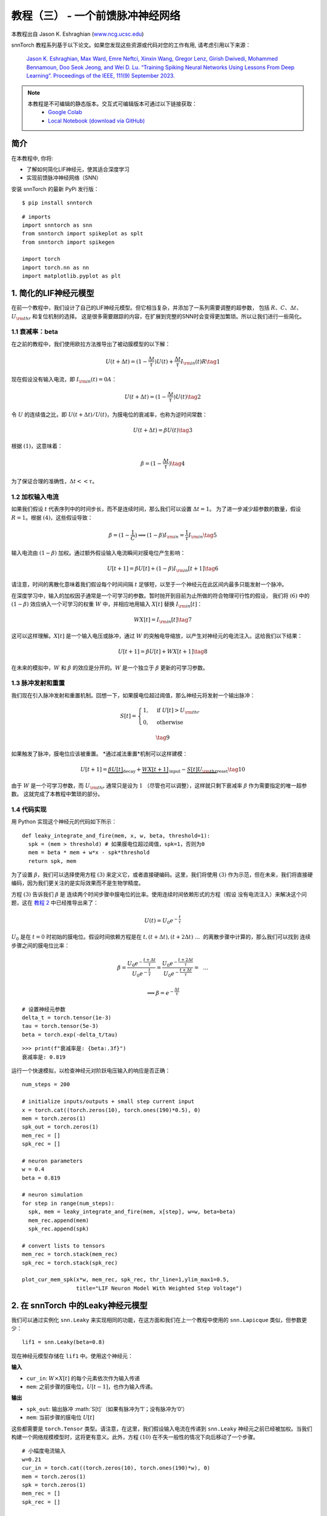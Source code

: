 ================================================
教程（三） - 一个前馈脉冲神经网络
================================================

本教程出自 Jason K. Eshraghian (`www.ncg.ucsc.edu <https://www.ncg.ucsc.edu>`_)

.. image:: https://colab.research.google.com/assets/colab-badge.svg
        :alt: Open In Colab
        :target: https://colab.research.google.com/github/jeshraghian/snntorch/blob/master/examples/tutorial_3_feedforward_snn.ipynb

snnTorch 教程系列基于以下论文。如果您发现这些资源或代码对您的工作有用, 请考虑引用以下来源：
   
    `Jason K. Eshraghian, Max Ward, Emre Neftci, Xinxin Wang, Gregor Lenz, Girish
    Dwivedi, Mohammed Bennamoun, Doo Seok Jeong, and Wei D. Lu. “Training
    Spiking Neural Networks Using Lessons From Deep Learning”. Proceedings of the IEEE, 111(9) September 2023. <https://ieeexplore.ieee.org/abstract/document/10242251>`_

.. note::
  本教程是不可编辑的静态版本。交互式可编辑版本可通过以下链接获取：
    * `Google Colab <https://colab.research.google.com/github/jeshraghian/snntorch/blob/master/examples/tutorial_3_feedforward_snn.ipynb>`_
    * `Local Notebook (download via GitHub) <https://github.com/jeshraghian/snntorch/tree/master/examples>`_


简介
-------------

在本教程中, 你将: 

* 了解如何简化LIF神经元，使其适合深度学习 
* 实现前馈脉冲神经网络（SNN）

安装 snnTorch 的最新 PyPi 发行版：

::

    $ pip install snntorch

::

    # imports
    import snntorch as snn
    from snntorch import spikeplot as splt
    from snntorch import spikegen
    
    import torch
    import torch.nn as nn
    import matplotlib.pyplot as plt


1. 简化的LIF神经元模型
----------------------------------------------------------

在前一个教程中，我们设计了自己的LIF神经元模型。但它相当复杂，并添加了一系列需要调整的超参数，
包括 :math:`R`、:math:`C`、:math:`\Delta t`、:math:`U_{\rm thr}` 和复位机制的选择。
这是很多需要跟踪的内容，在扩展到完整的SNN时会变得更加繁琐。所以让我们进行一些简化。


1.1 衰减率：beta
~~~~~~~~~~~~~~~~~~~~~~~~~~~~~~~~~~~

在之前的教程中，我们使用欧拉方法推导出了被动膜模型的以下解：

.. math:: U(t+\Delta t) = (1-\frac{\Delta t}{\tau})U(t) + \frac{\Delta t}{\tau} I_{\rm in}(t)R \tag{1}

现在假设没有输入电流，即 :math:`I_{\rm in}(t)=0 A`：

.. math:: U(t+\Delta t) = (1-\frac{\Delta t}{\tau})U(t) \tag{2}

令 :math:`U` 的连续值之比，即 :math:`U(t+\Delta t)/U(t)`，为膜电位的衰减率，也称为逆时间常数：

.. math:: U(t+\Delta t) = \beta U(t) \tag{3}

根据 :math:`(1)`，这意味着：

.. math:: \beta = (1-\frac{\Delta t}{\tau}) \tag{4}

为了保证合理的准确性，:math:`\Delta t << \tau`。

1.2 加权输入电流
~~~~~~~~~~~~~~~~~~~~~~~~~~~~~~~~~~~

如果我们假设 :math:`t` 代表序列中的时间步长，而不是连续时间，那么我们可以设置 :math:`\Delta t = 1`。
为了进一步减少超参数的数量，假设 :math:`R=1`。根据 :math:`(4)`，这些假设导致：

.. math:: \beta = (1-\frac{1}{C}) \implies (1-\beta)I_{\rm in} = \frac{1}{\tau}I_{\rm in} \tag{5}

输入电流由 :math:`(1-\beta)` 加权。通过额外假设输入电流瞬间对膜电位产生影响：

.. math:: U[t+1] = \beta U[t] + (1-\beta)I_{\rm in}[t+1] \tag{6}

请注意，时间的离散化意味着我们假设每个时间间隔 :math:`t` 足够短，以至于一个神经元在此区间内最多只能发射一个脉冲。

在深度学习中，输入的加权因子通常是一个可学习的参数。暂时抛开到目前为止所做的符合物理可行性的假设，
我们将 :math:`(6)` 中的 :math:`(1-\beta)` 效应纳入一个可学习的权重 :math:`W` 中，并相应地用输入 :math:`X[t]` 替换 :math:`I_{\rm in}[t]`：

.. math:: WX[t] = I_{\rm in}[t] \tag{7}

这可以这样理解。:math:`X[t]` 是一个输入电压或脉冲，通过 :math:`W` 的突触电导缩放，以产生对神经元的电流注入。这给我们以下结果：

.. math:: U[t+1] = \beta U[t] + WX[t+1] \tag{8}

在未来的模拟中，:math:`W` 和 :math:`\beta` 的效应是分开的。:math:`W` 是一个独立于 :math:`\beta` 更新的可学习参数。

1.3 脉冲发射和重置
~~~~~~~~~~~~~~~~~~~~~~~~~~~~~~~~~~~

我们现在引入脉冲发射和重置机制。回想一下，如果膜电位超过阈值，那么神经元将发射一个输出脉冲：

.. math::

   S[t] = \begin{cases} 1, &\text{if}~U[t] > U_{\rm thr} \\
   0, &\text{otherwise} \end{cases}

.. math::
   
   \tag{9}

如果触发了脉冲，膜电位应该被重置。
*通过减法重置*机制可以这样建模：

.. math:: U[t+1] = \underbrace{\beta U[t]}_\text{decay} + \underbrace{WX[t+1]}_\text{input} - \underbrace{S[t]U_{\rm thr}}_\text{reset} \tag{10}

由于 :math:`W` 是一个可学习参数，而 :math:`U_{\rm thr}` 通常只是设为 :math:`1` （尽管也可以调整），这样就只剩下衰减率 :math:`\beta` 作为需要指定的唯一超参数。
这就完成了本教程中繁琐的部分。

.. 请注意::

   一些实现可能会做出略有不同的假设。
   例如，:math:`(9)` 中的:math:`S[t] \rightarrow S[t+1]` ，或
   :math:`(10)` 中的:math:`X[t] \rightarrow X[t+1]` 。以上推导是在snntorch中使用的，
   因为我们发现它直观地映射到循环神经网络的表示中，且不会影响性能。

1.4 代码实现
~~~~~~~~~~~~~~~~~~~~~~~~~~~~~~~~~~~

用 Python 实现这个神经元的代码如下所示：

::

    def leaky_integrate_and_fire(mem, x, w, beta, threshold=1):
      spk = (mem > threshold) # 如果膜电位超过阈值，spk=1，否则为0
      mem = beta * mem + w*x - spk*threshold
      return spk, mem

为了设置 :math:`\beta`，我们可以选择使用方程
:math:`(3)` 来定义它，或者直接硬编码。这里，我们将使用
:math:`(3)` 作为示范，但在未来，我们将直接硬编码，因为我们更关注的是实际效果而不是生物学精度。

方程 :math:`(3)` 告诉我们 :math:`\beta` 是
连续两个时间步骤中膜电位的比率。使用连续时间依赖形式的方程（假设
没有电流注入）来解决这个问题，这在 `教程
2 <https://snntorch.readthedocs.io/en/latest/tutorials/index.html>`__ 中已经推导出来了：

.. math:: U(t) = U_0e^{-\frac{t}{\tau}}

:math:`U_0` 是在 :math:`t=0` 时初始的膜电位。假设时间依赖方程是在
:math:`t, (t+\Delta t), (t+2\Delta t)~...~` 的离散步骤中计算的，那么我们可以找到
连续步骤之间的膜电位比率：

.. math:: \beta = \frac{U_0e^{-\frac{t+\Delta t}{\tau}}}{U_0e^{-\frac{t}{\tau}}} = \frac{U_0e^{-\frac{t + 2\Delta t}{\tau}}}{U_0e^{-\frac{t+\Delta t}{\tau}}} =~~...

.. math:: \implies \beta = e^{-\frac{\Delta t}{\tau}} 

::

    # 设置神经元参数
    delta_t = torch.tensor(1e-3)
    tau = torch.tensor(5e-3)
    beta = torch.exp(-delta_t/tau)
   
::

    >>> print(f"衰减率是: {beta:.3f}")
    衰减率是: 0.819

运行一个快速模拟，以检查神经元对阶跃电压输入的响应是否正确：

::

    num_steps = 200
    
    # initialize inputs/outputs + small step current input
    x = torch.cat((torch.zeros(10), torch.ones(190)*0.5), 0)
    mem = torch.zeros(1)
    spk_out = torch.zeros(1)
    mem_rec = []
    spk_rec = []
    
    # neuron parameters
    w = 0.4
    beta = 0.819
    
    # neuron simulation
    for step in range(num_steps):
      spk, mem = leaky_integrate_and_fire(mem, x[step], w=w, beta=beta)
      mem_rec.append(mem)
      spk_rec.append(spk)
    
    # convert lists to tensors
    mem_rec = torch.stack(mem_rec)
    spk_rec = torch.stack(spk_rec)
    
    plot_cur_mem_spk(x*w, mem_rec, spk_rec, thr_line=1,ylim_max1=0.5,
                     title="LIF Neuron Model With Weighted Step Voltage")

.. image:: https://github.com/jeshraghian/snntorch/blob/master/docs/_static/img/examples/tutorial3/_static/lif_step.png?raw=true
        :align: center
        :width: 400


2. 在 snnTorch 中的Leaky神经元模型
---------------------------------------

我们可以通过实例化 ``snn.Leaky`` 来实现相同的功能，在这方面和我们在上一个教程中使用的 ``snn.Lapicque`` 类似，但参数更少：

::

    lif1 = snn.Leaky(beta=0.8)

现在神经元模型存储在 ``lif1`` 中。使用这个神经元：

**输入** 

* ``cur_in``: :math:`W\times X[t]` 的每个元素依次作为输入传递
* ``mem``: 之前步骤的膜电位，:math:`U[t-1]`，也作为输入传递。

**输出** 

* ``spk_out``: 输出脉冲 :math:`S[t]`（如果有脉冲为‘1’；没有脉冲为‘0’）
* ``mem``: 当前步骤的膜电位 :math:`U[t]`

这些都需要是 ``torch.Tensor`` 类型。请注意，在这里，我们假设输入电流在传递到
``snn.Leaky`` 神经元之前已经被加权。当我们构建一个网络规模模型时，这将更有意义。此外，方程 :math:`(10)` 在不失一般性的情况下向后移动了一个步骤。

::

    # 小幅度电流输入
    w=0.21
    cur_in = torch.cat((torch.zeros(10), torch.ones(190)*w), 0)
    mem = torch.zeros(1)
    spk = torch.zeros(1)
    mem_rec = []
    spk_rec = []
    
    # 神经元模拟
    for step in range(num_steps):
      spk, mem = lif1(cur_in[step], mem)
      mem_rec.append(mem)
      spk_rec.append(spk)
    
    # 将列表转换为张量
    mem_rec = torch.stack(mem_rec)
    spk_rec = torch.stack(spk_rec)
    
    plot_cur_mem_spk(cur_in, mem_rec, spk_rec, thr_line=1, ylim_max1=0.5,
                     title="snn.Leaky 神经元模型")

将这个图表与手动推导的泄漏积分-脱火神经元进行比较。
膜电位重置略微弱些：即，它使用了*软重置*。
这样做是有意为之，因为它在一些深度学习基准测试中能够获得更好的性能。
相反使用的方程是：

.. math:: U[t+1] = \underbrace{\beta U[t]}_\text{衰减} + \underbrace{WX[t+1]}_\text{输入} - \underbrace{\beta S[t]U_{\rm thr}}_\text{软重置} \tag{11}


这个模型和 Lapicque 神经元模型一样，有相同的可选输入参数 ``reset_mechanism``
和 ``threshold``。

.. image:: https://github.com/jeshraghian/snntorch/blob/master/docs/_static/img/examples/tutorial3/_static/snn.leaky_step.png?raw=true
        :align: center
        :width: 450


3. 一个前馈脉冲神经网络
---------------------------------------------

到目前为止，我们只考虑了单个神经元对输入刺激的响应。snnTorch使将其扩展为深度神经网络变得简单。在本节中，我们将创建一个3层全连接神经网络，维度为784-1000-10。
与迄今为止的模拟相比，每个神经元现在将整合更多的输入脉冲。

.. image:: https://github.com/jeshraghian/snntorch/blob/master/docs/_static/img/examples/tutorial2/2_8_fcn.png?raw=true
        :align: center
        :width: 600

PyTorch用于形成神经元之间的连接，snnTorch用于创建神经元。首先，初始化所有层。

::

    # 层参数
    num_inputs = 784
    num_hidden = 1000
    num_outputs = 10
    beta = 0.99
    
    # 初始化层
    fc1 = nn.Linear(num_inputs, num_hidden)
    lif1 = snn.Leaky(beta=beta)
    fc2 = nn.Linear(num_hidden, num_outputs)
    lif2 = snn.Leaky(beta=beta)

接下来，初始化每个脉冲神经元的隐藏变量和输出。随着网络规模的增加，这变得更加繁琐。可以使用静态方法 ``init_leaky()`` 来处理这个问题。
snnTorch中的所有神经元都有自己的初始化方法，遵循相同的语法，例如 ``init_lapicque()``。隐藏状态的形状会在第一次前向传递期间根据输入数据的维度自动初始化。

::

    # 初始化隐藏状态
    mem1 = lif1.init_leaky()
    mem2 = lif2.init_leaky()
    
    # 记录输出
    mem2_rec = []
    spk1_rec = []
    spk2_rec = []

创建一个输入脉冲列以传递给网络。需要模拟784个输入神经元的200个时间步骤，即原始输入的维度为 :math:`200 \times 784`。
然而，神经网络通常以小批量方式处理数据。snnTorch使用时间优先的维度：

[:math:`时间 \times 批次大小 \times 特征维度`]

因此，将输入沿着 ``dim=1`` 进行“unsqueeze”以指示“一个批次”的数据。这个输入张量的维度必须是 200 :math:`\times` 1 :math:`\times` 784：

::

    spk_in = spikegen.rate_conv(torch.rand((200, 784))).unsqueeze(1)
    >>> print(f"spk_in的维度: {spk_in.size()}")
    "spk_in的维度: torch.Size([200, 1, 784])"

现在终于是时候运行完整的模拟了。将PyTorch和snnTorch协同工作的直观方式是，PyTorch将神经元连接在一起，而snnTorch将结果加载到脉冲神经元模型中。
从编写网络的角度来看，这些脉冲神经元可以像时变激活函数一样处理。

以下是正在发生的事情的顺序说明：

-  从 ``spk_in`` 的第 :math:`i^{th}` 输入到第 :math:`j^{th}` 神经元的权重由 ``nn.Linear`` 中初始化的参数加权：
   :math:`X_{i} \times W_{ij}`
-  这生成了方程 :math:`(10)` 中输入电流项的输入，贡献给脉冲神经元的 :math:`U[t+1]`
-  如果 :math:`U[t+1] > U_{\rm thr}`，则从该神经元触发一个脉冲
-  这个脉冲由第二层权重加权，然后对所有输入、权重和神经元重复上述过程。
-  如果没有脉冲，那么不会传递任何东西给 postsynaptic 神经元。

与迄今为止的模拟唯一的区别是，现在我们使用由 ``nn.Linear`` 生成的权重来缩放输入电流，而不是手动设置 :math:`W`。

::

    # network simulation
    for step in range(num_steps):
        cur1 = fc1(spk_in[step]) # post-synaptic current <-- spk_in x weight
        spk1, mem1 = lif1(cur1, mem1) # mem[t+1] <--post-syn current + decayed membrane
        cur2 = fc2(spk1)
        spk2, mem2 = lif2(cur2, mem2)
    
        mem2_rec.append(mem2)
        spk1_rec.append(spk1)
        spk2_rec.append(spk2)
    
    # convert lists to tensors
    mem2_rec = torch.stack(mem2_rec)
    spk1_rec = torch.stack(spk1_rec)
    spk2_rec = torch.stack(spk2_rec)
    
    plot_snn_spikes(spk_in, spk1_rec, spk2_rec, "Fully Connected Spiking Neural Network")

.. image:: https://github.com/jeshraghian/snntorch/blob/master/docs/_static/img/examples/tutorial3/_static/mlp_raster.png?raw=true
        :align: center
        :width: 450

在这个阶段，脉冲还没有任何实际意义。输入和权重都是随机初始化的，还没有进行任何训练。但是脉冲应该从第一层传播到输出。
如果您没有看到任何脉冲，那么您可能在权重初始化方面运气不佳 - 您可以尝试重新运行最后四个代码块。

``spikeplot.spike_count`` 可以创建输出层的脉冲计数器。以下动画将需要一些时间来生成。

   注意：如果您在本地桌面上运行笔记本，请取消下面的行的注释，并修改路径以指向您的 ffmpeg.exe

::

    from IPython.display import HTML
    
    fig, ax = plt.subplots(facecolor='w', figsize=(12, 7))
    labels=['0', '1', '2', '3', '4', '5', '6', '7', '8','9']
    spk2_rec = spk2_rec.squeeze(1).detach().cpu()
    
    # plt.rcParams['animation.ffmpeg_path'] = 'C:\\path\\to\\your\\ffmpeg.exe'
    
    # 绘制脉冲计数直方图
    anim = splt.spike_count(spk2_rec, fig, ax, labels=labels, animate=True)
    HTML(anim.to_html5_video())
    # anim.save("spike_bar.mp4")

.. raw:: html

  <center>
    <video controls src="https://github.com/jeshraghian/snntorch/blob/master/docs/_static/img/examples/tutorial3/_static/spike_bar.mp4?raw=true"></video>
  </center>

``spikeplot.traces`` 让您可以可视化膜电位轨迹。我们将绘制10个输出神经元中的9个。将其与上面的动画和 raster 图进行比较，看看是否可以将轨迹与神经元匹配。

::

    # 绘制膜电位轨迹
    splt.traces(mem2_rec.squeeze(1), spk=spk2_rec.squeeze(1))
    fig = plt.gcf() 
    fig.set_size_inches(8, 6)

.. image:: https://github.com/jeshraghian/snntorch/blob/master/docs/_static/img/examples/tutorial3/_static/traces.png?raw=true
        :align: center
        :width: 450

一些神经元在发放脉冲，而其他神经元则完全不发放脉冲是相当正常的。再次强调，直到权重被训练之前，这些脉冲都没有任何实际意义。

结论
-----------

这涵盖了如何简化漏电积分-放电神经元模型，然后使用它构建脉冲神经网络。在实践中，我们几乎总是倾向于在训练网络时使用 ``snn.Leaky`` 而不是 ``snn.Lapicque``，因为后者的超参数搜索空间更小。

`教程（四） <https://snntorch.readthedocs.io/en/latest/tutorials/index.html>`__
详细介绍了2阶 ``snn.Synaptic`` 和 ``snn.Alpha`` 模型。如果您希望直接进入使用snnTorch进行深度学习，
那么可以跳转到 `教程（五） <https://snntorch.readthedocs.io/en/latest/tutorials/index.html>`__。

如果您喜欢这个项目，请考虑在GitHub上为仓库加星⭐，因为这是支持它的最简单和最好的方式。

参考文档 `可以在这里找到
<https://snntorch.readthedocs.io/en/latest/snntorch.html>`__。

更多阅读
---------------

-  `在这里查看 snnTorch GitHub 项目。 <https://github.com/jeshraghian/snntorch>`__
-  `snnTorch
   文档 <https://snntorch.readthedocs.io/en/latest/snntorch.html>`__
   的 Lapicque、Leaky、Synaptic 和 Alpha 模型
-  由 Wulfram Gerstner、Werner M. Kistler、Richard Naud 和 Liam Paninski 编写的 `神经元动力学：从单个神经元到认知网络和模型
   <https://neuronaldynamics.epfl.ch/index.html>`__。
-  由 Laurence F. Abbott 和 Peter Dayan 编写的 `理论神经科学：神经系统的计算和数学建模
   <https://mitpress.mit.edu/books/theoretical-neuroscience>`__。

